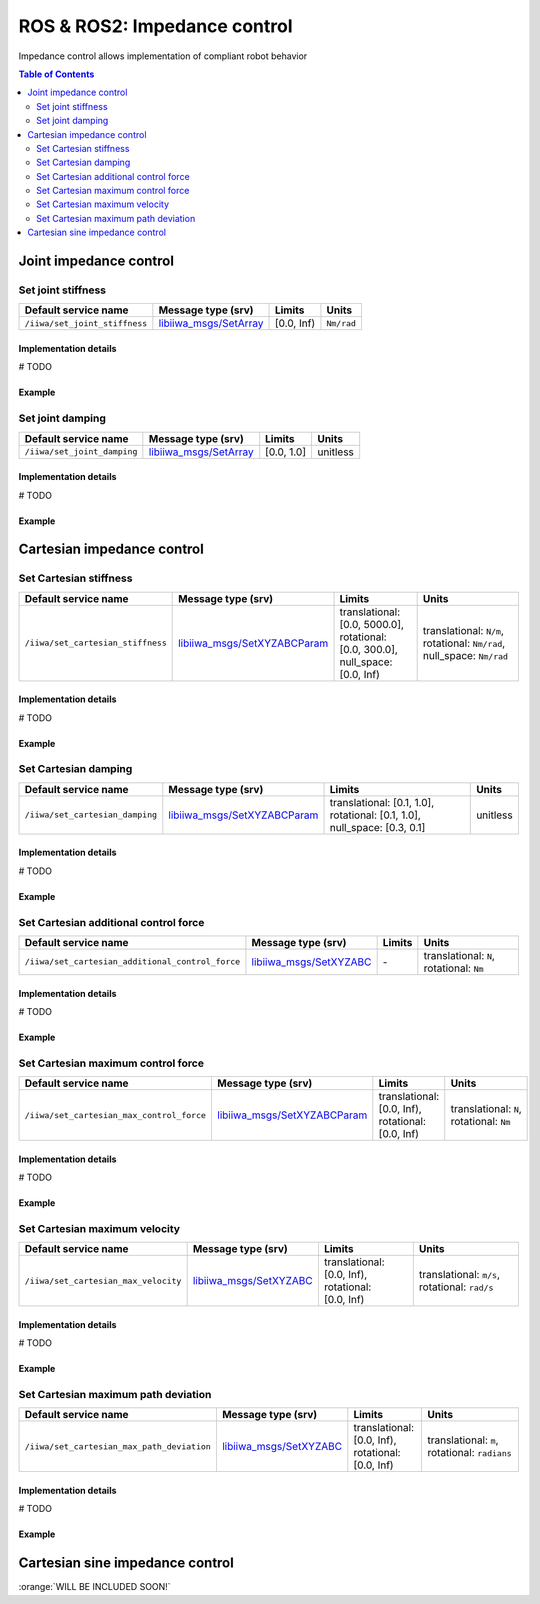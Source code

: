 ROS & ROS2: Impedance control
=============================

.. |_| unicode:: 0xA0 
    :trim:

Impedance control allows implementation of compliant robot behavior

.. contents:: Table of Contents
   :depth: 2
   :local:
   :backlinks: none

Joint impedance control
-----------------------

Set joint stiffness
^^^^^^^^^^^^^^^^^^^

.. list-table::
    :header-rows: 1

    * - Default service name
      - Message type (srv)
      - Limits
      - Units
    * - :literal:`/iiwa/set_joint_stiffness`
      - `libiiwa_msgs/SetArray <ros.html#setarray-srv>`_
      - [0.0, Inf)
      - :literal:`Nm/rad`

Implementation details
""""""""""""""""""""""

# TODO

Example
"""""""

.. tabs::

    .. group-tab:: ROS

        .. tabs::

            .. group-tab:: Command-line tool (rosservice)

                .. literalinclude:: ../snippets/ros_impedance.txt
                    :language: bash
                    :start-after: [start-command-line-set_joint_stiffness-1]
                    :end-before: [end-command-line-set_joint_stiffness-1]

            .. group-tab:: Python

                .. literalinclude:: ../snippets/ros_impedance.txt
                    :language: python
                    :start-after: [start-python-set_joint_stiffness-1]
                    :end-before: [end-python-set_joint_stiffness-1]

    .. group-tab:: ROS2

        .. tabs::

            .. group-tab:: Command-line tool (ros2 service)

                .. literalinclude:: ../snippets/ros2_impedance.txt
                    :language: bash
                    :start-after: [start-command-line-set_joint_stiffness-1]
                    :end-before: [end-command-line-set_joint_stiffness-1]

            .. group-tab:: Python

                .. literalinclude:: ../snippets/ros2_impedance.txt
                    :language: python
                    :start-after: [start-python-set_joint_stiffness-1]
                    :end-before: [end-python-set_joint_stiffness-1]


Set joint damping
^^^^^^^^^^^^^^^^^

.. list-table::
    :header-rows: 1

    * - Default service name
      - Message type (srv)
      - Limits
      - Units
    * - :literal:`/iiwa/set_joint_damping`
      - `libiiwa_msgs/SetArray <ros.html#setarray-srv>`_
      - [0.0, 1.0]
      - unitless

Implementation details
""""""""""""""""""""""

# TODO

Example
"""""""

.. tabs::

    .. group-tab:: ROS

        .. tabs::

            .. group-tab:: Command-line tool (rosservice)

                .. literalinclude:: ../snippets/ros_impedance.txt
                    :language: bash
                    :start-after: [start-command-line-set_joint_damping-1]
                    :end-before: [end-command-line-set_joint_damping-1]

            .. group-tab:: Python

                .. literalinclude:: ../snippets/ros_impedance.txt
                    :language: python
                    :start-after: [start-python-set_joint_damping-1]
                    :end-before: [end-python-set_joint_damping-1]

    .. group-tab:: ROS2

        .. tabs::

            .. group-tab:: Command-line tool (ros2 service)

                .. literalinclude:: ../snippets/ros2_impedance.txt
                    :language: bash
                    :start-after: [start-command-line-set_joint_damping-1]
                    :end-before: [end-command-line-set_joint_damping-1]

            .. group-tab:: Python

                .. literalinclude:: ../snippets/ros2_impedance.txt
                    :language: python
                    :start-after: [start-python-set_joint_damping-1]
                    :end-before: [end-python-set_joint_damping-1]

Cartesian impedance control
---------------------------

Set Cartesian stiffness
^^^^^^^^^^^^^^^^^^^^^^^

.. list-table::
    :header-rows: 1

    * - Default service name
      - Message type (srv)
      - Limits
      - Units
    * - :literal:`/iiwa/set_cartesian_stiffness`
      - `libiiwa_msgs/SetXYZABCParam <ros.html#setxyzabcparam-srv>`_
      - translational: [0.0,\ |_| \5000.0], rotational: [0.0,\ |_| \300.0], null_space: [0.0,\ |_| \Inf)
      - translational:\ |_|\ :literal:`N/m`, rotational:\ |_|\ :literal:`Nm/rad`, null_space:\ |_|\ :literal:`Nm/rad`

Implementation details
""""""""""""""""""""""

# TODO

Example
"""""""

.. tabs::

    .. group-tab:: ROS

        .. tabs::

            .. group-tab:: Command-line tool (rosservice)

                .. literalinclude:: ../snippets/ros_impedance.txt
                    :language: bash
                    :start-after: [start-command-line-set_cartesian_stiffness-1]
                    :end-before: [end-command-line-set_cartesian_stiffness-1]

            .. group-tab:: Python

                .. literalinclude:: ../snippets/ros_impedance.txt
                    :language: python
                    :start-after: [start-python-set_cartesian_stiffness-1]
                    :end-before: [end-python-set_cartesian_stiffness-1]

    .. group-tab:: ROS2

        .. tabs::

            .. group-tab:: Command-line tool (ros2 service)

                .. literalinclude:: ../snippets/ros2_impedance.txt
                    :language: bash
                    :start-after: [start-command-line-set_cartesian_stiffness-1]
                    :end-before: [end-command-line-set_cartesian_stiffness-1]

            .. group-tab:: Python

                .. literalinclude:: ../snippets/ros2_impedance.txt
                    :language: python
                    :start-after: [start-python-set_cartesian_stiffness-1]
                    :end-before: [end-python-set_cartesian_stiffness-1]

Set Cartesian damping
^^^^^^^^^^^^^^^^^^^^^

.. list-table::
    :header-rows: 1

    * - Default service name
      - Message type (srv)
      - Limits
      - Units
    * - :literal:`/iiwa/set_cartesian_damping`
      - `libiiwa_msgs/SetXYZABCParam <ros.html#setxyzabcparam-srv>`_
      - translational: [0.1,\ |_| \1.0], rotational: [0.1,\ |_| \1.0], null_space: [0.3,\ |_| \0.1]
      - unitless

Implementation details
""""""""""""""""""""""

# TODO

Example
"""""""

.. tabs::

    .. group-tab:: ROS

        .. tabs::

            .. group-tab:: Command-line tool (rosservice)

                .. literalinclude:: ../snippets/ros_impedance.txt
                    :language: bash
                    :start-after: [start-command-line-set_cartesian_damping-1]
                    :end-before: [end-command-line-set_cartesian_damping-1]

            .. group-tab:: Python

                .. literalinclude:: ../snippets/ros_impedance.txt
                    :language: python
                    :start-after: [start-python-set_cartesian_damping-1]
                    :end-before: [end-python-set_cartesian_damping-1]

    .. group-tab:: ROS2

        .. tabs::

            .. group-tab:: Command-line tool (ros2 service)

                .. literalinclude:: ../snippets/ros2_impedance.txt
                    :language: bash
                    :start-after: [start-command-line-set_cartesian_damping-1]
                    :end-before: [end-command-line-set_cartesian_damping-1]

            .. group-tab:: Python

                .. literalinclude:: ../snippets/ros2_impedance.txt
                    :language: python
                    :start-after: [start-python-set_cartesian_damping-1]
                    :end-before: [end-python-set_cartesian_damping-1]

Set Cartesian additional control force
^^^^^^^^^^^^^^^^^^^^^^^^^^^^^^^^^^^^^^

.. list-table::
    :header-rows: 1

    * - Default service name
      - Message type (srv)
      - Limits
      - Units
    * - :literal:`/iiwa/set_cartesian_additional_control_force`
      - `libiiwa_msgs/SetXYZABC <ros.html#setxyzabc-srv>`_
      - \-
      - translational:\ |_|\ :literal:`N`, rotational:\ |_|\ :literal:`Nm`

Implementation details
""""""""""""""""""""""

# TODO

Example
"""""""

.. tabs::

    .. group-tab:: ROS

        .. tabs::

            .. group-tab:: Command-line tool (rosservice)

                .. literalinclude:: ../snippets/ros_impedance.txt
                    :language: bash
                    :start-after: [start-command-line-set_cartesian_additional_control_force-1]
                    :end-before: [end-command-line-set_cartesian_additional_control_force-1]

            .. group-tab:: Python

                .. literalinclude:: ../snippets/ros_impedance.txt
                    :language: python
                    :start-after: [start-python-set_cartesian_additional_control_force-1]
                    :end-before: [end-python-set_cartesian_additional_control_force-1]

    .. group-tab:: ROS2

        .. tabs::

            .. group-tab:: Command-line tool (ros2 service)

                .. literalinclude:: ../snippets/ros2_impedance.txt
                    :language: bash
                    :start-after: [start-command-line-set_cartesian_additional_control_force-1]
                    :end-before: [end-command-line-set_cartesian_additional_control_force-1]

            .. group-tab:: Python

                .. literalinclude:: ../snippets/ros2_impedance.txt
                    :language: python
                    :start-after: [start-python-set_cartesian_additional_control_force-1]
                    :end-before: [end-python-set_cartesian_additional_control_force-1]

Set Cartesian maximum control force
^^^^^^^^^^^^^^^^^^^^^^^^^^^^^^^^^^^

.. list-table::
    :header-rows: 1

    * - Default service name
      - Message type (srv)
      - Limits
      - Units
    * - :literal:`/iiwa/set_cartesian_max_control_force`
      - `libiiwa_msgs/SetXYZABCParam <ros.html#setxyzabcparam-srv>`_
      - translational: [0.0,\ |_| \Inf), rotational: [0.0,\ |_| \Inf)
      - translational:\ |_|\ :literal:`N`, rotational:\ |_|\ :literal:`Nm`

Implementation details
""""""""""""""""""""""

# TODO

Example
"""""""

.. tabs::

    .. group-tab:: ROS

        .. tabs::

            .. group-tab:: Command-line tool (rosservice)

                .. literalinclude:: ../snippets/ros_impedance.txt
                    :language: bash
                    :start-after: [start-command-line-set_cartesian_max_control_force-1]
                    :end-before: [end-command-line-set_cartesian_max_control_force-1]

            .. group-tab:: Python

                .. literalinclude:: ../snippets/ros_impedance.txt
                    :language: python
                    :start-after: [start-python-set_cartesian_max_control_force-1]
                    :end-before: [end-python-set_cartesian_max_control_force-1]

    .. group-tab:: ROS2

        .. tabs::

            .. group-tab:: Command-line tool (ros2 service)

                .. literalinclude:: ../snippets/ros2_impedance.txt
                    :language: bash
                    :start-after: [start-command-line-set_cartesian_max_control_force-1]
                    :end-before: [end-command-line-set_cartesian_max_control_force-1]

            .. group-tab:: Python

                .. literalinclude:: ../snippets/ros2_impedance.txt
                    :language: python
                    :start-after: [start-python-set_cartesian_max_control_force-1]
                    :end-before: [end-python-set_cartesian_max_control_force-1]

Set Cartesian maximum velocity
^^^^^^^^^^^^^^^^^^^^^^^^^^^^^^

.. list-table::
    :header-rows: 1

    * - Default service name
      - Message type (srv)
      - Limits
      - Units
    * - :literal:`/iiwa/set_cartesian_max_velocity`
      - `libiiwa_msgs/SetXYZABC <ros.html#setxyzabc-srv>`_
      - translational: [0.0,\ |_| \Inf), rotational: [0.0,\ |_| \Inf)
      - translational:\ |_|\ :literal:`m/s`, rotational:\ |_|\ :literal:`rad/s`

Implementation details
""""""""""""""""""""""

# TODO

Example
"""""""

.. tabs::

    .. group-tab:: ROS

        .. tabs::

            .. group-tab:: Command-line tool (rosservice)

                .. literalinclude:: ../snippets/ros_impedance.txt
                    :language: bash
                    :start-after: [start-command-line-set_cartesian_max_velocity-1]
                    :end-before: [end-command-line-set_cartesian_max_velocity-1]

            .. group-tab:: Python

                .. literalinclude:: ../snippets/ros_impedance.txt
                    :language: python
                    :start-after: [start-python-set_cartesian_max_velocity-1]
                    :end-before: [end-python-set_cartesian_max_velocity-1]

    .. group-tab:: ROS2

        .. tabs::

            .. group-tab:: Command-line tool (ros2 service)

                .. literalinclude:: ../snippets/ros2_impedance.txt
                    :language: bash
                    :start-after: [start-command-line-set_cartesian_max_velocity-1]
                    :end-before: [end-command-line-set_cartesian_max_velocity-1]

            .. group-tab:: Python

                .. literalinclude:: ../snippets/ros2_impedance.txt
                    :language: python
                    :start-after: [start-python-set_cartesian_max_velocity-1]
                    :end-before: [end-python-set_cartesian_max_velocity-1]

Set Cartesian maximum path deviation
^^^^^^^^^^^^^^^^^^^^^^^^^^^^^^^^^^^^

.. list-table::
    :header-rows: 1

    * - Default service name
      - Message type (srv)
      - Limits
      - Units
    * - :literal:`/iiwa/set_cartesian_max_path_deviation`
      - `libiiwa_msgs/SetXYZABC <ros.html#setxyzabc-srv>`_
      - translational: [0.0,\ |_| \Inf), rotational: [0.0,\ |_| \Inf)
      - translational:\ |_|\ :literal:`m`, rotational:\ |_|\ :literal:`radians`

Implementation details
""""""""""""""""""""""

# TODO

Example
"""""""

.. tabs::

    .. group-tab:: ROS

        .. tabs::

            .. group-tab:: Command-line tool (rosservice)

                .. literalinclude:: ../snippets/ros_impedance.txt
                    :language: bash
                    :start-after: [start-command-line-set_cartesian_max_path_deviation-1]
                    :end-before: [end-command-line-set_cartesian_max_path_deviation-1]

            .. group-tab:: Python

                .. literalinclude:: ../snippets/ros_impedance.txt
                    :language: python
                    :start-after: [start-python-set_cartesian_max_path_deviation-1]
                    :end-before: [end-python-set_cartesian_max_path_deviation-1]

    .. group-tab:: ROS2

        .. tabs::

            .. group-tab:: Command-line tool (ros2 service)

                .. literalinclude:: ../snippets/ros2_impedance.txt
                    :language: bash
                    :start-after: [start-command-line-set_cartesian_max_path_deviation-1]
                    :end-before: [end-command-line-set_cartesian_max_path_deviation-1]

            .. group-tab:: Python

                .. literalinclude:: ../snippets/ros2_impedance.txt
                    :language: python
                    :start-after: [start-python-set_cartesian_max_path_deviation-1]
                    :end-before: [end-python-set_cartesian_max_path_deviation-1]

Cartesian sine impedance control
--------------------------------

:orange:`WILL BE INCLUDED SOON!`

.. # TODO: add support for cartesian sine impedance control
